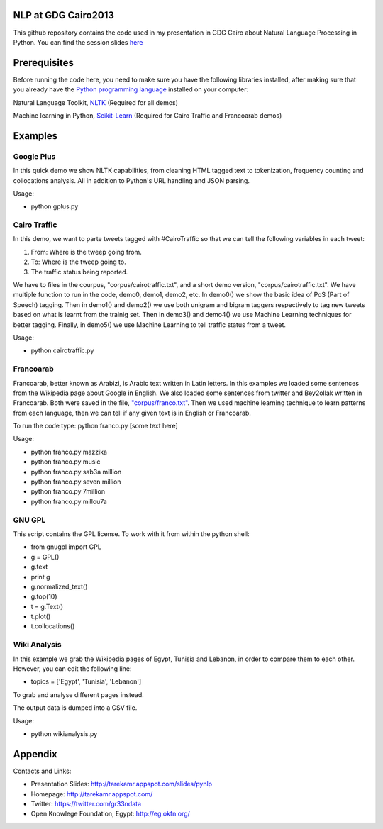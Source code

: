 NLP at GDG Cairo2013
=====================

This github repository contains the code used in my presentation in GDG Cairo about Natural Language Processing in Python. You can find the session slides `here <http://tarekamr.appspot.com/slides/pynlp>`_

Prerequisites
==============

Before running the code here, you need to make sure you have the following libraries installed, after making sure that you already have the `Python programming language <http://www.python.org/>`_ installed on your computer::

Natural Language Toolkit, `NLTK <http://nltk.org/>`_ (Required for all demos)

Machine learning in Python, `Scikit-Learn <http://scikit-learn.org>`_ (Required for Cairo Traffic and Francoarab demos)

Examples 
=========

Google Plus
------------

In this quick demo we show NLTK capabilities, from cleaning HTML tagged text 
to tokenization, frequency counting and collocations analysis. 
All in addition to Python's URL handling and JSON parsing.

Usage:

- python gplus.py

Cairo Traffic
--------------

In this demo, we want to parte tweets tagged with #CairoTraffic
so that we can tell the following variables in each tweet:

1. From: Where is the tweep going from.
2. To: Where is the tweep going to.
3. The traffic status being reported.

We have to files in the courpus, "corpus/cairotraffic.txt", 
and a short demo version, "corpus/cairotraffic.txt".
We have multiple function to run in the code, demo0, demo1, demo2, etc.
In demo0() we show the basic idea of PoS (Part of Speech) tagging.
Then in demo1() and demo2() we use both unigram and bigram taggers respectively 
to tag new tweets based on what is learnt from the trainig set.
Then in demo3() and demo4() we use Machine Learning techniques for better tagging.
Finally, in demo5() we use Machine Learning to tell traffic status from a tweet.

Usage:

- python cairotraffic.py

Francoarab
-----------

Francoarab, better known as Arabizi, is Arabic text written in Latin letters. 
In this examples we loaded some sentences from the Wikipedia page about Google in English.
We also loaded some sentences from twitter and Bey2ollak written in Francoarab.
Both were saved in the file, `"corpus/franco.txt" <https://github.com/gr33ndata/NLP_GDGCairo2013/blob/master/corpus/franco.txt>`_.
Then we used machine learning technique to learn patterns from each language,
then we can tell if any given text is in English or Francoarab.

To run the code type: python franco.py [some text here]

Usage:

- python franco.py mazzika
- python franco.py music
- python franco.py sab3a million
- python franco.py seven million
- python franco.py 7million
- python franco.py millou7a

GNU GPL
--------

This script contains the GPL license.
To work with it from within the python shell:

- from gnugpl import GPL
- g = GPL()
- g.text 
- print g
- g.normalized_text() 
- g.top(10)
- t = g.Text()
- t.plot()
- t.collocations()

Wiki Analysis
--------------

In this example we grab the Wikipedia pages of Egypt, Tunisia and Lebanon, 
in order to compare them to each other. However, you can edit the following line:

- topics = ['Egypt', 'Tunisia', 'Lebanon']

To grab and analyse different pages instead.

The output data is dumped into a CSV file. 

Usage:

- python wikianalysis.py


Appendix
=========

Contacts and Links:

- Presentation Slides: http://tarekamr.appspot.com/slides/pynlp
- Homepage: http://tarekamr.appspot.com/
- Twitter: https://twitter.com/gr33ndata
- Open Knowlege Foundation, Egypt: http://eg.okfn.org/

